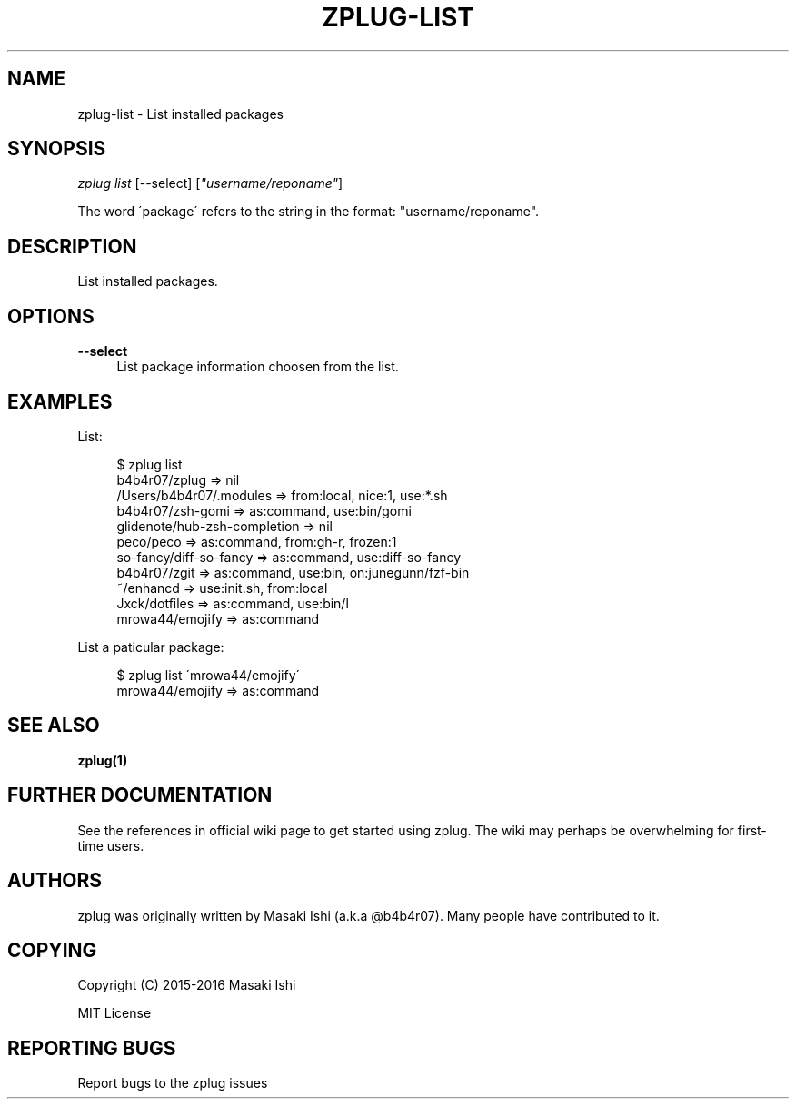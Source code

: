 '\" t
.\"     Title: zplug-list
.\"    Author: [see the "Authors" section]
.\" Generator: DocBook XSL Stylesheets v1.75.2 <http://docbook.sf.net/>
.\"      Date: 05/04/2016
.\"    Manual: ZPLUG Manual
.\"    Source: ZPLUG Manual
.\"  Language: English
.\"
.TH "ZPLUG\-LIST" "1" "05/04/2016" "ZPLUG Manual" "ZPLUG Manual"
.\" -----------------------------------------------------------------
.\" * set default formatting
.\" -----------------------------------------------------------------
.\" disable hyphenation
.nh
.\" disable justification (adjust text to left margin only)
.ad l
.\" -----------------------------------------------------------------
.\" * MAIN CONTENT STARTS HERE *
.\" -----------------------------------------------------------------
.SH "NAME"
zplug-list \- List installed packages
.SH "SYNOPSIS"
.sp
.nf
\fIzplug list\fR [\-\-select] [\fI"username/reponame"\fR]
.fi
.sp
.nf
The word \'package\' refers to the string in the format: "username/reponame"\&.
.fi
.SH "DESCRIPTION"
.sp
List installed packages\&.
.SH "OPTIONS"
.PP
\fB\-\-select\fR
.RS 4
List package information choosen from the list\&.
.RE
.SH "EXAMPLES"
.sp
List:
.sp
.if n \{\
.RS 4
.\}
.nf
$ zplug list
b4b4r07/zplug  =>  nil
/Users/b4b4r07/\&.modules  =>  from:local, nice:1, use:*\&.sh
b4b4r07/zsh\-gomi  =>  as:command, use:bin/gomi
glidenote/hub\-zsh\-completion  =>  nil
peco/peco  =>  as:command, from:gh\-r, frozen:1
so\-fancy/diff\-so\-fancy  =>  as:command, use:diff\-so\-fancy
b4b4r07/zgit  =>  as:command, use:bin, on:junegunn/fzf\-bin
~/enhancd  =>  use:init\&.sh, from:local
Jxck/dotfiles  =>  as:command, use:bin/l
mrowa44/emojify  =>  as:command
.fi
.if n \{\
.RE
.\}
.sp
List a paticular package:
.sp
.if n \{\
.RS 4
.\}
.nf
$ zplug list \'mrowa44/emojify\'
mrowa44/emojify  =>  as:command
.fi
.if n \{\
.RE
.\}
.SH "SEE ALSO"
.sp
\fBzplug(1)\fR
.SH "FURTHER DOCUMENTATION"
.sp
See the references in official wiki page to get started using zplug\&. The wiki may perhaps be overwhelming for first\-time users\&.
.SH "AUTHORS"
.sp
zplug was originally written by Masaki Ishi (a\&.k\&.a @b4b4r07)\&. Many people have contributed to it\&.
.SH "COPYING"
.sp
Copyright (C) 2015\-2016 Masaki Ishi
.sp
MIT License
.SH "REPORTING BUGS"
.sp
Report bugs to the zplug issues
